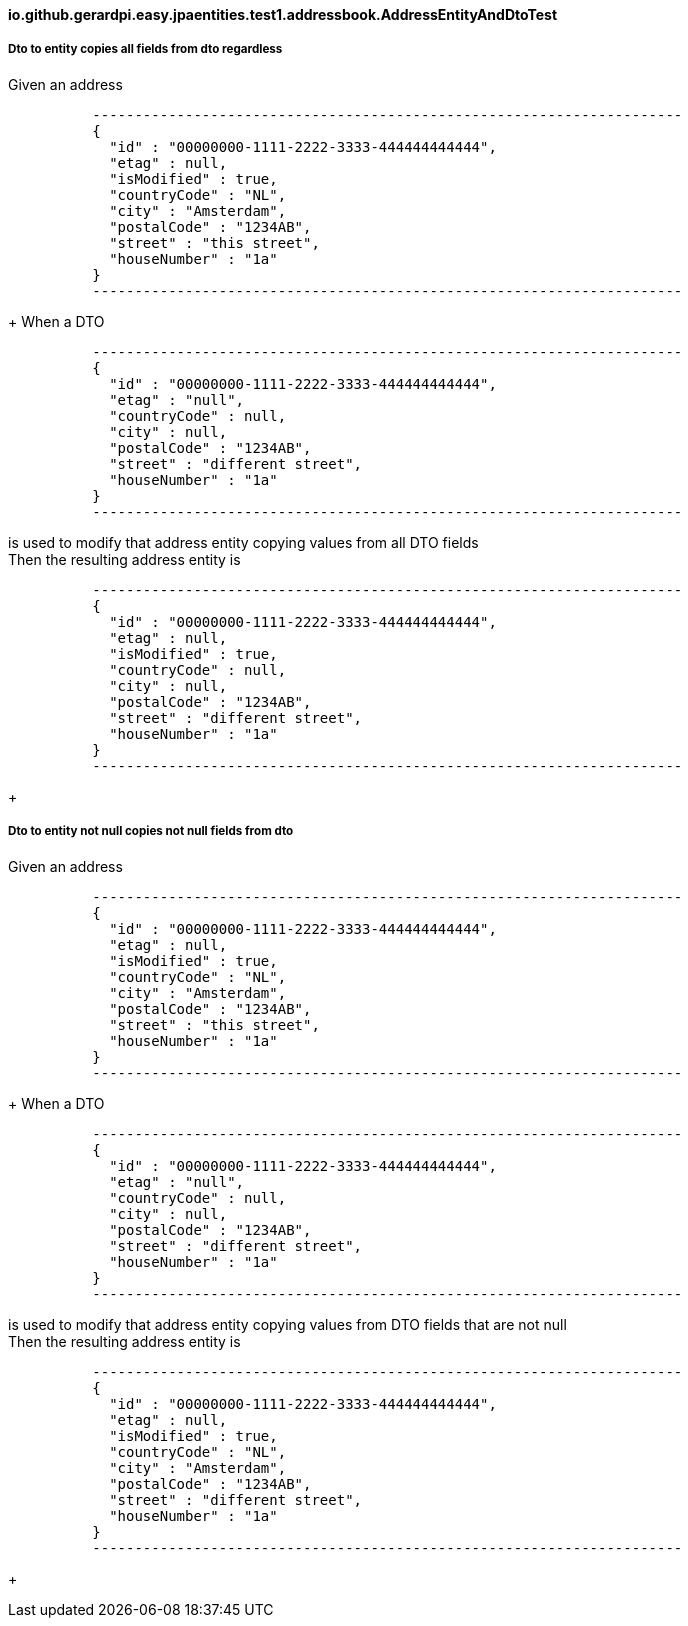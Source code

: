 ==== io.github.gerardpi.easy.jpaentities.test1.addressbook.AddressEntityAndDtoTest ====

===== Dto to entity copies all fields from dto regardless =====

Given an address 

....

          ----------------------------------------------------------------------
          {
            "id" : "00000000-1111-2222-3333-444444444444",
            "etag" : null,
            "isModified" : true,
            "countryCode" : "NL",
            "city" : "Amsterdam",
            "postalCode" : "1234AB",
            "street" : "this street",
            "houseNumber" : "1a"
          }
          ----------------------------------------------------------------------

....

+
When a DTO 

....

          ----------------------------------------------------------------------
          {
            "id" : "00000000-1111-2222-3333-444444444444",
            "etag" : "null",
            "countryCode" : null,
            "city" : null,
            "postalCode" : "1234AB",
            "street" : "different street",
            "houseNumber" : "1a"
          }
          ----------------------------------------------------------------------

....

is used to modify that address entity copying values from all DTO fields +
Then the resulting address entity is 

....

          ----------------------------------------------------------------------
          {
            "id" : "00000000-1111-2222-3333-444444444444",
            "etag" : null,
            "isModified" : true,
            "countryCode" : null,
            "city" : null,
            "postalCode" : "1234AB",
            "street" : "different street",
            "houseNumber" : "1a"
          }
          ----------------------------------------------------------------------

....

+

===== Dto to entity not null copies not null fields from dto =====

Given an address 

....

          ----------------------------------------------------------------------
          {
            "id" : "00000000-1111-2222-3333-444444444444",
            "etag" : null,
            "isModified" : true,
            "countryCode" : "NL",
            "city" : "Amsterdam",
            "postalCode" : "1234AB",
            "street" : "this street",
            "houseNumber" : "1a"
          }
          ----------------------------------------------------------------------

....

+
When a DTO 

....

          ----------------------------------------------------------------------
          {
            "id" : "00000000-1111-2222-3333-444444444444",
            "etag" : "null",
            "countryCode" : null,
            "city" : null,
            "postalCode" : "1234AB",
            "street" : "different street",
            "houseNumber" : "1a"
          }
          ----------------------------------------------------------------------

....

is used to modify that address entity copying values from DTO fields that are not null +
Then the resulting address entity is 

....

          ----------------------------------------------------------------------
          {
            "id" : "00000000-1111-2222-3333-444444444444",
            "etag" : null,
            "isModified" : true,
            "countryCode" : "NL",
            "city" : "Amsterdam",
            "postalCode" : "1234AB",
            "street" : "different street",
            "houseNumber" : "1a"
          }
          ----------------------------------------------------------------------

....

+

